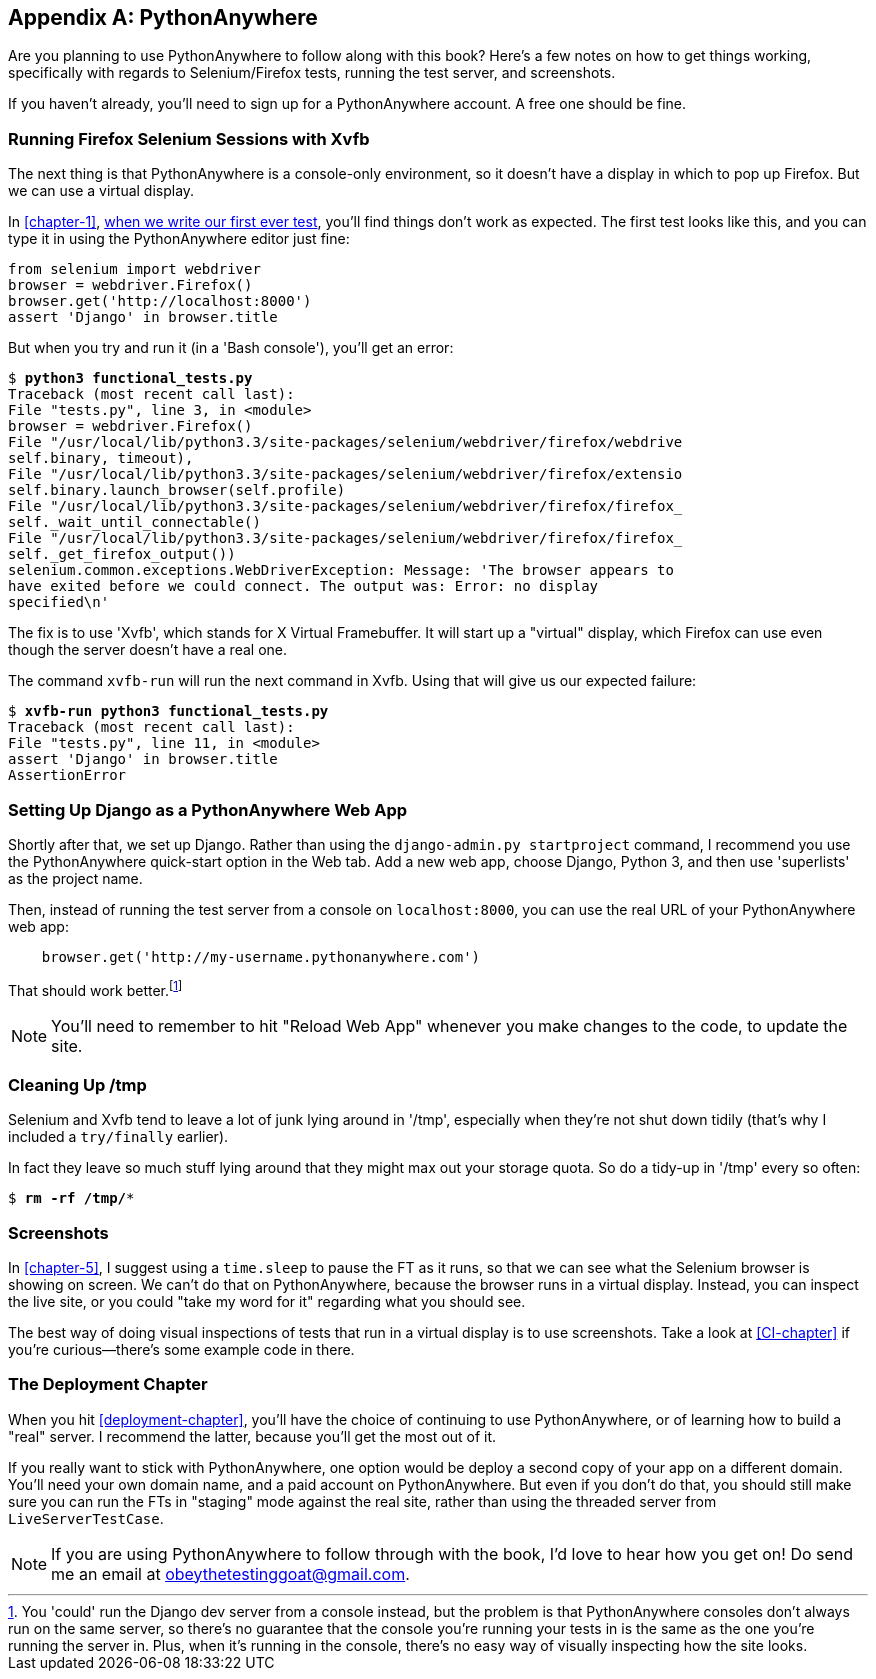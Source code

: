 [[appendix1]]
[appendix]
PythonAnywhere
--------------

Are you planning to use PythonAnywhere to follow along with this book? Here's a
few notes on how to get things working, specifically with regards to Selenium/Firefox tests, running the test server, and screenshots.

If you haven't already, you'll need to sign up for a PythonAnywhere account.
A free one should be fine.


Running Firefox Selenium Sessions with Xvfb
~~~~~~~~~~~~~~~~~~~~~~~~~~~~~~~~~~~~~~~~~~~

The next thing is that PythonAnywhere is a console-only environment, so it
doesn't have a display in which to pop up Firefox.  But we can use a virtual
display.

In <<chapter-1>>, <<first-FT,when we write our first ever test>>, you'll find
things don't work as expected.  The first test looks like this, and you can
type it in using the PythonAnywhere editor just fine:

[source,python]
----
from selenium import webdriver
browser = webdriver.Firefox()
browser.get('http://localhost:8000')
assert 'Django' in browser.title
----

But when you try and run it (in a 'Bash console'), you'll get an error:

[subs="specialcharacters,macros"]
----
$ pass:quotes[*python3 functional_tests.py*]
Traceback (most recent call last):
File "tests.py", line 3, in <module>
browser = webdriver.Firefox()
File "/usr/local/lib/python3.3/site-packages/selenium/webdriver/firefox/webdrive
self.binary, timeout),
File "/usr/local/lib/python3.3/site-packages/selenium/webdriver/firefox/extensio
self.binary.launch_browser(self.profile)
File "/usr/local/lib/python3.3/site-packages/selenium/webdriver/firefox/firefox_
self._wait_until_connectable()
File "/usr/local/lib/python3.3/site-packages/selenium/webdriver/firefox/firefox_
self._get_firefox_output())
selenium.common.exceptions.WebDriverException: Message: 'The browser appears to 
have exited before we could connect. The output was: Error: no display 
specified\n' 
----

The fix is to use 'Xvfb', which stands for X Virtual Framebuffer. It will start
up a "virtual" display, which Firefox can use even though the server doesn't
have a real one.

The command `xvfb-run` will run the next command in Xvfb. Using that will give
us our expected failure:

[subs="specialcharacters,macros"]
----
$ pass:quotes[*xvfb-run python3 functional_tests.py*]
Traceback (most recent call last):
File "tests.py", line 11, in <module>
assert 'Django' in browser.title
AssertionError
----


Setting Up Django as a PythonAnywhere Web App
~~~~~~~~~~~~~~~~~~~~~~~~~~~~~~~~~~~~~~~~~~~~~

Shortly after that, we set up Django.  Rather than using the 
`django-admin.py startproject` command, I recommend you use the PythonAnywhere
quick-start option in the Web tab.  Add a new web app, choose Django,
Python 3, and then use 'superlists' as the project name.

Then, instead of running the test server from a console on `localhost:8000`,
you can use the real URL of your PythonAnywhere web app:

[source,python]
----
    browser.get('http://my-username.pythonanywhere.com')
----


That should work better.footnote:[You 'could' run the Django dev server from a console instead, but the
problem is that PythonAnywhere consoles don't always run on the same server,
so there's no guarantee that the console you're running your tests in is the
same as the one you're running the server in. Plus, when it's running in the
console, there's no easy way of visually inspecting how the site looks.]


NOTE: You'll need to remember to hit "Reload Web App" whenever you make changes
to the code, to update the site.


Cleaning Up /tmp
~~~~~~~~~~~~~~~~

Selenium and Xvfb tend to leave a lot of junk lying around in '/tmp',
especially when they're not shut down tidily (that's why I included
a `try/finally` earlier).

In fact they leave so much stuff lying around that they might max out
your storage quota. So do a tidy-up in '/tmp' every so often:

[subs="specialcharacters,quotes"]
----
$ *rm -rf /tmp/**
----


Screenshots
~~~~~~~~~~~

In <<chapter-5>>, I suggest using a `time.sleep` to pause the FT as
it runs, so that we can see what the Selenium browser is showing on screen.  We
can't do that on PythonAnywhere, because the browser runs in a virtual display.
Instead, you can inspect the live site, or you could "take my word for it"
regarding what you should see.

The best way of doing visual inspections of tests that run in a virtual display
is to use screenshots.  Take a look at <<CI-chapter>> if you're curious--there's
some example code in there.


The Deployment Chapter
~~~~~~~~~~~~~~~~~~~~~~

When you hit <<deployment-chapter>>, you'll have the choice of continuing to
use PythonAnywhere, or of learning how to build a "real" server.  I recommend
the latter, because you'll get the most out of it.

If you really want to stick with PythonAnywhere, one option would be deploy
a second copy of your app on a different domain.  You'll need your own domain
name, and a paid account on PythonAnywhere.  But even if you don't do that, 
you should still make sure you can run the FTs in "staging" mode against the
real site, rather than using the threaded server from `LiveServerTestCase`.

NOTE: If you are using PythonAnywhere to follow through with the book, I'd love
to hear how you get on!  Do send me an email at obeythetestinggoat@gmail.com.

